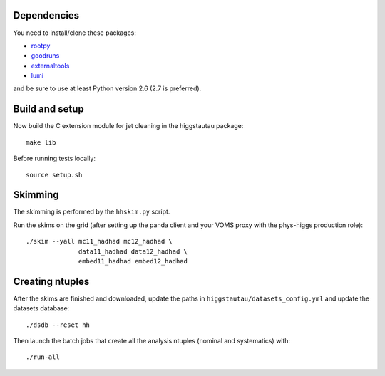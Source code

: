 .. -*- mode: rst -*-

Dependencies
------------

You need to install/clone these packages:

* `rootpy <https://github.com/rootpy/rootpy>`_
* `goodruns <http://pypi.python.org/pypi/goodruns>`_
* `externaltools <https://github.com/htautau/externaltools>`_
* `lumi <https://github.com/htautau/lumi>`_

and be sure to use at least Python version 2.6 (2.7 is preferred).


Build and setup
---------------

Now build the C extension module for jet cleaning in the higgstautau package::

   make lib

Before running tests locally::

   source setup.sh


Skimming
--------

The skimming is performed by the ``hhskim.py`` script.

Run the skims on the grid (after setting up the panda client and your VOMS
proxy with the phys-higgs production role)::

    ./skim --yall mc11_hadhad mc12_hadhad \
                  data11_hadhad data12_hadhad \
                  embed11_hadhad embed12_hadhad


Creating ntuples
----------------

After the skims are finished and downloaded, update the paths in
``higgstautau/datasets_config.yml`` and update the datasets database::

    ./dsdb --reset hh

Then launch the batch jobs that create all the analysis ntuples (nominal and
systematics) with::

    ./run-all
